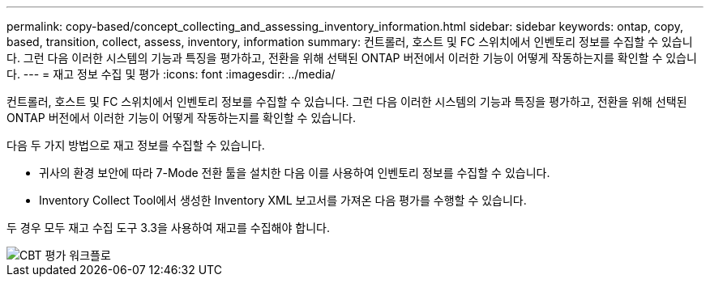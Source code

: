 ---
permalink: copy-based/concept_collecting_and_assessing_inventory_information.html 
sidebar: sidebar 
keywords: ontap, copy, based, transition, collect, assess, inventory, information 
summary: 컨트롤러, 호스트 및 FC 스위치에서 인벤토리 정보를 수집할 수 있습니다. 그런 다음 이러한 시스템의 기능과 특징을 평가하고, 전환을 위해 선택된 ONTAP 버전에서 이러한 기능이 어떻게 작동하는지를 확인할 수 있습니다. 
---
= 재고 정보 수집 및 평가
:icons: font
:imagesdir: ../media/


[role="lead"]
컨트롤러, 호스트 및 FC 스위치에서 인벤토리 정보를 수집할 수 있습니다. 그런 다음 이러한 시스템의 기능과 특징을 평가하고, 전환을 위해 선택된 ONTAP 버전에서 이러한 기능이 어떻게 작동하는지를 확인할 수 있습니다.

다음 두 가지 방법으로 재고 정보를 수집할 수 있습니다.

* 귀사의 환경 보안에 따라 7-Mode 전환 툴을 설치한 다음 이를 사용하여 인벤토리 정보를 수집할 수 있습니다.
* Inventory Collect Tool에서 생성한 Inventory XML 보고서를 가져온 다음 평가를 수행할 수 있습니다.


두 경우 모두 재고 수집 도구 3.3을 사용하여 재고를 수집해야 합니다.

image::../media/cbt_assessment_workflow.gif[CBT 평가 워크플로]
